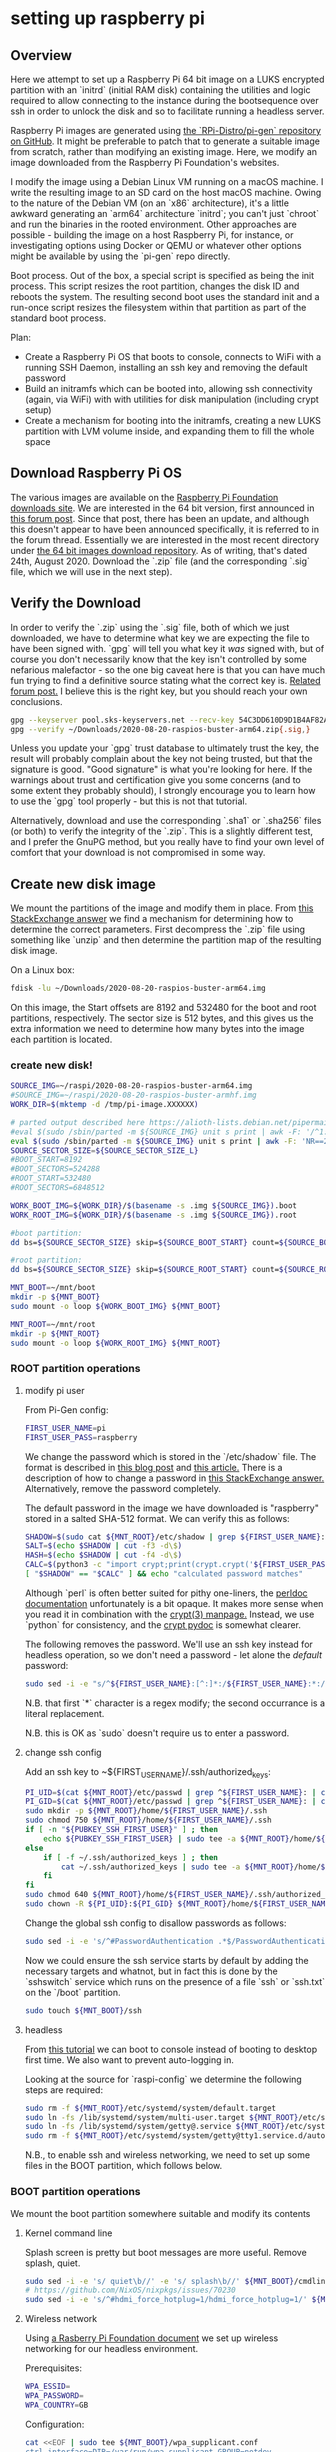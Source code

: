 
* setting up raspberry pi

** Overview

Here we attempt to set up a Raspberry Pi 64 bit image on a LUKS encrypted partition with an `initrd` (initial RAM disk) containing the utilities and logic required to allow connecting to the instance during the bootsequence over ssh in order to unlock the disk and so to facilitate running a headless server.

Raspberry Pi images are generated using [[https://github.com/RPi-Distro/pi-gen][the `RPi-Distro/pi-gen` repository on GitHub]]. It might be preferable to patch that to generate a suitable image from scratch, rather than modifying an existing image. Here, we modify an image downloaded from the Raspberry Pi Foundation's websites.

I modify the image using a Debian Linux VM running on a macOS machine. I write the resulting image to an SD card on the host macOS machine. Owing to the nature of the Debian VM (on an `x86` architecture), it's a little awkward generating an `arm64` architecture `initrd`; you can't just `chroot` and run the binaries in the rooted environment. Other approaches are possible - building the image on a host Raspberry Pi, for instance, or investigating options using Docker or QEMU or whatever other options might be available by using the `pi-gen` repo directly.

Boot process.
Out of the box, a special script is specified as being the init process. This script resizes the root partition, changes the disk ID and reboots the system. The resulting second boot uses the standard init and a run-once script resizes the filesystem within that partition as part of the standard boot process.

Plan:

- Create a Raspberry Pi OS that boots to console, connects to WiFi with a running SSH Daemon, installing an ssh key and removing the default password
- Build an initramfs which can be booted into, allowing ssh connectivity (again, via WiFi) with with utilities for disk manipulation (including crypt setup)
- Create a mechanism for booting into the initramfs, creating a new LUKS partition with LVM volume inside, and expanding them to fill the whole space

** Download Raspberry Pi OS

The various images are available on the [[https://downloads.raspberrypi.org/][Raspberry Pi Foundation downloads site]]. We are interested in the 64 bit version, first announced in [[https://www.raspberrypi.org/forums/viewtopic.php?p=1668160][this forum post]]. Since that post, there has been an update, and although this doesn't appear to have been announced specifically, it is referred to in the forum thread. Essentially we are interested in the most recent directory under [[https://downloads.raspberrypi.org/raspios_arm64/images/][the 64 bit images download repository]]. As of writing, that's dated 24th, August 2020. Download the `.zip` file (and the corresponding `.sig` file, which we will use in the next step).

** Verify the Download

In order to verify the `.zip` using the `.sig` file, both of which we just downloaded, we have to determine what key we are expecting the file to have been signed with. `gpg` will tell you what key it /was/ signed with, but of course you don't necessarily know that the key isn't controlled by some nefarious malefactor - so the one big caveat here is that you can have much fun trying to find a definitive source stating what the correct key is. [[https://www.raspberrypi.org/forums/viewtopic.php?p=1183978][Related forum post.]] I believe this is the right key, but you should reach your own conclusions.
#+BEGIN_SRC bash
  gpg --keyserver pool.sks-keyservers.net --recv-key 54C3DD610D9D1B4AF82A37758738CD6B956F460C
  gpg --verify ~/Downloads/2020-08-20-raspios-buster-arm64.zip{.sig,}
#+END_SRC
Unless you update your `gpg` trust database to ultimately trust the key, the result will probably complain about the key not being trusted, but that the signature is good. "Good signature" is what you're looking for here. If the warnings about trust and certification give you some concerns (and to some extent they probably should), I strongly encourage you to learn how to use the `gpg` tool properly - but this is not that tutorial.

Alternatively, download and use the corresponding `.sha1` or `.sha256` files (or both) to verify the integrity of the `.zip`. This is a slightly different test, and I prefer the GnuPG method, but you really have to find your own level of comfort that your download is not compromised in some way.

** Create new disk image
We mount the partitions of the image and modify them in place. From [[https://unix.stackexchange.com/a/316410][this StackExchange answer]] we find a mechanism for determining how to determine the correct parameters. First decompress the `.zip` file using something like `unzip` and then determine the partition map of the resulting disk image.

On a Linux box:
#+BEGIN_SRC bash
  fdisk -lu ~/Downloads/2020-08-20-raspios-buster-arm64.img
#+END_SRC
#+RESULTS:
:RESULTS:
Device                                         Boot  Start     End Sectors  Size Id Type
Downloads/2020-08-20-raspios-buster-arm64.img1        8192  532479  524288  256M  c W95 FAT32 (LBA)
Downloads/2020-08-20-raspios-buster-arm64.img2      532480 7380991 6848512  3.3G 83 Linux
:END:

On this image, the Start offsets are 8192 and 532480 for the boot and root partitions, respectively. The sector size is 512 bytes, and this gives us the extra information we need to determine how many bytes into the image each partition is located.

*** create new disk!
#+BEGIN_SRC bash
  SOURCE_IMG=~/raspi/2020-08-20-raspios-buster-arm64.img
  #SOURCE_IMG=~/raspi/2020-08-20-raspios-buster-armhf.img
  WORK_DIR=$(mktemp -d /tmp/pi-image.XXXXXX)

  # parted output described here https://alioth-lists.debian.net/pipermail/parted-devel/2006-December/000573.html
  #eval $(sudo /sbin/parted -m ${SOURCE_IMG} unit s print | awk -F: '/^1:/ {sub(/s/,"",$2);sub(/s/,"",$4);printf "BOOT_START=%s\nBOOT_SECTORS=%s\n",$2,$4} /^2:/ {sub(/s/,"",$2);sub(/s/,"",$4);printf "ROOT_START=%s\nROOT_SECTORS=%s\n",$2,$4}')
  eval $(sudo /sbin/parted -m ${SOURCE_IMG} unit s print | awk -F: 'NR==2 {printf "SOURCE_TOTAL_SECTORS=%s\nSOURCE_SECTOR_SIZE_L=%s\nSOURCE_SECTOR_SIZE_P=%s\n",$2,$4,$5;} /^1:/ {sub(/s/,"",$2);sub(/s/,"",$4);printf "SOURCE_BOOT_START=%s\nSOURCE_BOOT_SECTORS=%s\n",$2,$4} /^2:/ {sub(/s/,"",$2);sub(/s/,"",$4);printf "SOURCE_ROOT_START=%s\nSOURCE_ROOT_SECTORS=%s\n",$2,$4}')
  SOURCE_SECTOR_SIZE=${SOURCE_SECTOR_SIZE_L}
  #BOOT_START=8192
  #BOOT_SECTORS=524288
  #ROOT_START=532480
  #ROOT_SECTORS=6848512

  WORK_BOOT_IMG=${WORK_DIR}/$(basename -s .img ${SOURCE_IMG}).boot
  WORK_ROOT_IMG=${WORK_DIR}/$(basename -s .img ${SOURCE_IMG}).root

  #boot partition:
  dd bs=${SOURCE_SECTOR_SIZE} skip=${SOURCE_BOOT_START} count=${SOURCE_BOOT_SECTORS} if=${SOURCE_IMG} of=${WORK_BOOT_IMG}

  #root partition:
  dd bs=${SOURCE_SECTOR_SIZE} skip=${SOURCE_ROOT_START} count=${SOURCE_ROOT_SECTORS} if=${SOURCE_IMG} of=${WORK_ROOT_IMG}

  MNT_BOOT=~/mnt/boot
  mkdir -p ${MNT_BOOT}
  sudo mount -o loop ${WORK_BOOT_IMG} ${MNT_BOOT}

  MNT_ROOT=~/mnt/root
  mkdir -p ${MNT_ROOT}
  sudo mount -o loop ${WORK_ROOT_IMG} ${MNT_ROOT}
#+END_SRC

*** ROOT partition operations
**** modify pi user

From Pi-Gen config:
#+BEGIN_SRC bash
  FIRST_USER_NAME=pi
  FIRST_USER_PASS=raspberry
#+END_SRC

We change the password which is stored in the `/etc/shadow` file. The format is described in [[https://linux-audit.com/password-security-with-linux-etc-shadow-file/][this blog post]] and [[https://www.cyberciti.biz/faq/understanding-etcshadow-file/][this article.]] There is a description of how to change a password in [[https://unix.stackexchange.com/a/76315][this StackExchange answer.]] Alternatively, remove the password completely.

The default password in the image we have downloaded is "raspberry" stored in a salted SHA-512 format. We can verify this as follows:
#+BEGIN_SRC bash
  SHADOW=$(sudo cat ${MNT_ROOT}/etc/shadow | grep ${FIRST_USER_NAME}: | cut -f2 -d: )
  SALT=$(echo $SHADOW | cut -f3 -d\$)
  HASH=$(echo $SHADOW | cut -f4 -d\$)
  CALC=$(python3 -c "import crypt;print(crypt.crypt('${FIRST_USER_PASS}', '\$6\$${SALT}\$'))")
  [ "$SHADOW" == "$CALC" ] && echo "calculated password matches"
#+END_SRC
Although `perl` is often better suited for pithy one-liners, the [[https://perldoc.perl.org/functions/crypt][perldoc documentation]] unfortunately is a bit opaque. It makes more sense when you read it in combination with the [[https://www.man7.org/linux/man-pages/man3/crypt.3.html][crypt(3) manpage.]] Instead, we use `python` for consistency, and the [[https://docs.python.org/3/library/crypt.html#crypt.crypt][crypt pydoc]] is somewhat clearer.

The following removes the password. We'll use an ssh key instead for headless operation, so we don't need a password - let alone the /default/ password:

#+BEGIN_SRC bash
  sudo sed -i -e "s/^${FIRST_USER_NAME}:[^:]*:/${FIRST_USER_NAME}:*:/" ${MNT_ROOT}/etc/shadow
#+END_SRC
N.B. that first `*` character is a regex modify; the second occurrance is a literal replacement.

N.B. this is OK as `sudo` doesn't require us to enter a password.

**** change ssh config

Add an ssh key to ~${FIRST_USER_NAME}/.ssh/authorized_keys:
#+BEGIN_SRC bash
  PI_UID=$(cat ${MNT_ROOT}/etc/passwd | grep ^${FIRST_USER_NAME}: | cut -f3 -d:)
  PI_GID=$(cat ${MNT_ROOT}/etc/passwd | grep ^${FIRST_USER_NAME}: | cut -f4 -d:)
  sudo mkdir -p ${MNT_ROOT}/home/${FIRST_USER_NAME}/.ssh
  sudo chmod 750 ${MNT_ROOT}/home/${FIRST_USER_NAME}/.ssh
  if [ -n "${PUBKEY_SSH_FIRST_USER}" ] ; then
      echo ${PUBKEY_SSH_FIRST_USER} | sudo tee -a ${MNT_ROOT}/home/${FIRST_USER_NAME}/.ssh/authorized_keys
  else
      if [ -f ~/.ssh/authorized_keys ] ; then
          cat ~/.ssh/authorized_keys | sudo tee -a ${MNT_ROOT}/home/${FIRST_USER_NAME}/.ssh/authorized_keys
      fi
  fi
  sudo chmod 640 ${MNT_ROOT}/home/${FIRST_USER_NAME}/.ssh/authorized_keys
  sudo chown -R ${PI_UID}:${PI_GID} ${MNT_ROOT}/home/${FIRST_USER_NAME}/.ssh
#+END_SRC

Change the global ssh config to disallow passwords as follows:
#+BEGIN_SRC bash
  sudo sed -i -e 's/^#PasswordAuthentication .*$/PasswordAuthentication No/' ${MNT_ROOT}/etc/ssh/sshd_config
#+END_SRC

Now we could ensure the ssh service starts by default by adding the necessary targets and whatnot, but in fact this is done by the `sshswitch` service which runs on the presence of a file `ssh` or `ssh.txt` on the `/boot` partition.

#+BEGIN_SRC bash
  sudo touch ${MNT_BOOT}/ssh
#+END_SRC

**** headless
From [[https://www.systutorials.com/change-systemd-boot-target-linux/][this tutorial]] we can boot to console instead of booting to desktop first time. We also want to prevent auto-logging in.

Looking at the source for `raspi-config` we determine the following steps are required:
#+BEGIN_SRC bash
  sudo rm -f ${MNT_ROOT}/etc/systemd/system/default.target
  sudo ln -fs /lib/systemd/system/multi-user.target ${MNT_ROOT}/etc/systemd/system/default.target
  sudo ln -fs /lib/systemd/system/getty@.service ${MNT_ROOT}/etc/systemd/system/getty.target.wants/getty@tty1.service
  sudo rm -f ${MNT_ROOT}/etc/systemd/system/getty@tty1.service.d/autologin.conf
#+END_SRC

N.B., to enable ssh and wireless networking, we need to set up some files in the BOOT partition, which follows below.

*** BOOT partition operations
We mount the boot partition somewhere suitable and modify its contents
**** Kernel command line

Splash screen is pretty but boot messages are more useful. Remove splash, quiet.
#+BEGIN_SRC bash
  sudo sed -i -e 's/ quiet\b//' -e 's/ splash\b//' ${MNT_BOOT}/cmdline.txt
  # https://github.com/NixOS/nixpkgs/issues/70230
  sudo sed -i -e 's/^#hdmi_force_hotplug=1/hdmi_force_hotplug=1/' ${MNT_BOOT}/config.txt
#+END_SRC


**** Wireless network
Using [[https://www.raspberrypi.org/documentation/configuration/wireless/headless.md][a Rasberry Pi Foundation document]] we set up wireless networking for our headless environment.

Prerequisites:
#+BEGIN_SRC bash
  WPA_ESSID=
  WPA_PASSWORD=
  WPA_COUNTRY=GB
#+END_SRC

Configuration:

#+BEGIN_SRC bash
  cat <<EOF | sudo tee ${MNT_BOOT}/wpa_supplicant.conf
  ctrl_interface=DIR=/var/run/wpa_supplicant GROUP=netdev
  update_config=1
  country=${WPA_COUNTRY}

  network={
          ssid="${WPA_ESSID}"
          psk="${WPA_PASSWORD}"
          key_mgmt=WPA-PSK
  }
  EOF
#+END_SRC

**** Screen Resolution

There are a variety of resources on the internet describing how to modify the resolution. For instance [[https://pimylifeup.com/raspberry-pi-screen-resolution/][here]].
#+BEGIN_SRC bash
  sudo sed -i -e 's/^#hdmi_group=.*$/hdmi_group=2/' -e 's/^#hdmi_mode=.*$/hdmi_mode=9/' ${MNT_BOOT}/config.txt
#+END_SRC

** Write disk image

**** write the image
#+BEGIN_SRC bash
  TARGET=~/Downloads/disk.img

  if [ -e ${TARGET} ] ; then
      eval $(sudo /sbin/parted -m ${TARGET} unit s print | awk -F: 'NR==2 {sub(/s/,"",$2);printf "TARGET_TOTAL_SECTORS=%s\nTARGET_SECTOR_SIZE_L=%s\nTARGET_SECTOR_SIZE_P=%s\n",$2,$4,$5;}')
      TARGET_SECTOR_SIZE=${TARGET_SECTOR_SIZE_L}
      TARGET_SIZE_GB=$((${TARGET_SECTOR_SIZE}*${TARGET_TOTAL_SECTORS}/(1024*1024*1024)))
      if [ ! -b ${TARGET} ] ; then
          echo "warning: target already exists and is not a block special"
      fi
  else
      # creating a new image
      TARGET_SIZE_GB=12
      TARGET_SECTOR_SIZE=512
      TARGET_TOTAL_SECTORS=$(($TARGET_SIZE_GB*1024*1024*1024/$TARGET_SECTOR_SIZE))
  fi

  # WORK_ROOT_SECTORS=$(stat --printf="%b" ${WORK_ROOT_IMG})
  # WORK_ROOT_SECTOR_SIZE=$(stat --printf="%B" ${WORK_ROOT_IMG})
  # WORK_BOOT_SECTORS=$(stat --printf="%b" ${WORK_BOOT_IMG})
  # WORK_BOOT_SECTOR_SIZE=$(stat --printf="%B" ${WORK_BOOT_IMG})

  WORK_BOOT_SIZE=$(stat --printf="%s" ${WORK_BOOT_IMG})
  WORK_ROOT_SIZE=$(stat --printf="%s" ${WORK_ROOT_IMG})

  # FIXME: potential bug here where root or boot size is not an integer multiple of target sector size
  TARGET_BOOT_SECTORS=$((${WORK_BOOT_SIZE}/${TARGET_SECTOR_SIZE}))
  TARGET_ROOT_SECTORS=$((${WORK_ROOT_SIZE}/${TARGET_SECTOR_SIZE}))
  TARGET_ROOT_HEADROOM_GB=2
  TARGET_ROOT_HEADROOM_SECTORS=$((${TARGET_ROOT_HEADROOM_GB}*1024*1024*1024/${TARGET_SECTOR_SIZE}))

  TARGET_BOOT_START=8192
  TARGET_ROOT_START=$((${TARGET_TOTAL_SECTORS}-${TARGET_ROOT_SECTORS}-${TARGET_ROOT_HEADROOM_SECTORS}))

  TARGET_SPARE_START=$(( ${TARGET_BOOT_START} + ${TARGET_BOOT_SECTORS} ))
  TARGET_SPARE_SECTORS=$(( ${TARGET_ROOT_START} - ${TARGET_SPARE_START} ))

  for i in `mount | grep "^${TARGET}" | cut -f1 -d' '` ; do sudo umount "$i" ; done

  TARGET_BOOT_PNO=1
  TARGET_SPARE_PNO=2
  TARGET_ROOT_PNO=3

  #sudo parted "${TARGET}" mklabel msdos
  sudo /sbin/sfdisk "${TARGET}" << EOF
  ${TARGET_BOOT_START},${TARGET_BOOT_SECTORS},c
  ${TARGET_SPARE_START},${TARGET_SPARE_SECTORS},e8
  ${TARGET_ROOT_START},${TARGET_ROOT_SECTORS},83
  EOF
  sync
  eval $(sudo /sbin/blkid -o export "${TARGET}")

  sudo sed -i -e 's+PARTUUID=[^ ]* +PARTUUID='${PTUUID}'-0'${TARGET_ROOT_PNO}' +' "${MNT_BOOT}/cmdline.txt"
  sudo sed -i -e 's+PARTUUID=[^ -]*-01 +PARTUUID='${PTUUID}'-0'${TARGET_BOOT_PNO}' +' "${MNT_ROOT}/etc/fstab"
  # if we're reusing an image, -02 will have changed to -03 already, so ignore that difference
  sudo sed -i -e 's+PARTUUID=[^ -]*-0[23] +PARTUUID='${PTUUID}'-0'${TARGET_ROOT_PNO}' +' "${MNT_ROOT}/etc/fstab"

  sudo umount "${MNT_BOOT}"
  sudo umount "${MNT_ROOT}"

  if [ -b "${TARGET}" ] ; then
      sudo dd bs=${TARGET_SECTOR_SIZE} count=${TARGET_BOOT_SECTORS} if="${WORK_BOOT_IMG}" of="${TARGET}${TARGET_BOOT_PNO}"
      sudo dd bs=${TARGET_SECTOR_SIZE} count=${TARGET_ROOT_SECTORS} if="${WORK_ROOT_IMG}" of="${TARGET}${TARGET_ROOT_PNO}"
  else
      dd bs=${TARGET_SECTOR_SIZE} seek=${TARGET_BOOT_START} count=${TARGET_BOOT_SECTORS} if="${WORK_BOOT_IMG}" of="${TARGET}"
      dd bs=${TARGET_SECTOR_SIZE} seek=${TARGET_ROOT_START} count=${TARGET_ROOT_SECTORS} if="${WORK_ROOT_IMG}" of="${TARGET}"
  fi

  sync
  sudo eject "${TARGET}"
#+END_SRC

** init
update the software
#+BEGIN_SRC bash
  sudo apt-get update && sudo apt-get -y dist-upgrade

  sudo shutdown -r now
#+END_SRC

** LUKS
https://bugs.debian.org/cgi-bin/bugreport.cgi?bug=901830
/usr/share/initramfs-tools/hooks/fix-cryptsetup

** install initramfs utilities
#+BEGIN_SRC bash
  sudo apt-get install -y busybox cryptsetup initramfs-tools dropbear-initramfs lvm2
#+END_SRC

#http://www.marcfargas.com/posts/enable-wireless-debian-initramfs/

** install wifi
The Raspberry Pi 4 uses a Broadcom chip and the relevant firmware config and magic blobs need to be incorporated into the `initrd` along with the configuration utilites.

Configuration:
#+BEGIN_SRC bash
  if [ -f /etc/wpa_supplicant/wpa_supplicant.conf ] ; then
      if [ -z "${WPA_ESSID}" ] ; then
          WPA_ESSID=$(sudo cat /etc/wpa_supplicant/wpa_supplicant.conf | sed -ne 's+^.*ssid=[ "]*\([^ "]*\)[ "]*$+\1+p')
      fi
      if [ -z "${WPA_PASSWORD}" ] ; then
          WPA_PASSWORD=$(sudo cat /etc/wpa_supplicant/wpa_supplicant.conf | sed -ne 's+^.*psk=[ "]*\([^ "]*\)[ "]*$+\1+p')
      fi
      if [ -z "${WPA_COUNTRY}" ] ; then
          WPA_COUNTRY=$(sudo cat /etc/wpa_supplicant/wpa_supplicant.conf | sed -ne 's+^.*country=[ "]*\([^ "]*\)[ "]*$+\1+p')
      fi
  fi

  cat <<EOF | sudo tee /etc/initramfs-tools/wpa_supplicant.conf
  ctrl_interface=/tmp/wpa_supplicant
  update_config=1
  country=${WPA_COUNTRY}

  network={
          ssid="${WPA_ESSID}"
          psk="${WPA_PASSWORD}"
          key_mgmt=WPA-PSK
  }
  EOF

  cat<<EOF|sudo tee /etc/initramfs-tools/hooks/enable-wireless
  # !/bin/sh
  set -e
  PREREQ=""
  prereqs()
  {
      echo "\${PREREQ}"
  }
  case "\${1}" in
      prereqs)
          prereqs
          exit 0
          ;;
  esac

  . /usr/share/initramfs-tools/hook-functions

  # CHANGE HERE for your correct modules.
  manual_add_modules brcmfmac brcmutil brcmutil cfg80211 8021q garp stp llc
  copy_exec /sbin/wpa_supplicant
  copy_exec /sbin/wpa_cli
  copy_exec /sbin/iwconfig
  copy_exec /etc/initramfs-tools/wpa_supplicant.conf /etc/wpa_supplicant.conf
  cp -a /lib/firmware/brcm/brcm*.txt \${DESTDIR}/usr/lib/firmware/brcm
  cp -a /lib/firmware/brcm/brcm*.clm_blob \${DESTDIR}/usr/lib/firmware/brcm
  EOF
  sudo chmod +x /etc/initramfs-tools/hooks/enable-wireless

  #https://hamy.io/post/0009/how-to-install-luks-encrypted-ubuntu-18.04.x-server-and-enable-remote-unlocking/#gsc.tab=0

  # dropbear will complain if it isn't given an authorized_keys file
  if [ -f ~/.ssh/authorized_keys ] ; then
      sudo cp ~/.ssh/authorized_keys /etc/dropbear-initramfs/authorized_keys
  else
      if [ -n "${PUBKEY_SSH_FIRST_USER}" ] ; then
          echo ${PUBKEY_SSH_FIRST_USER}|sudo tee /etc/dropbear-initramfs/authorized_keys
      fi
  fi

  sudo sed -i 's/^#DROPBEAR_OPTIONS=.*$/DROPBEAR_OPTIONS="-p 2222"/' /etc/dropbear-initramfs/config
  sudo sed -i -e 's/^DEVICE=.*$/DEVICE=wlan0/' /etc/initramfs-tools/initramfs.conf

  #https://robpol86.com/raspberry_pi_luks.html
  cat<<EOF| sudo tee /etc/kernel/postinst.d/initramfs-rebuild
  #!/bin/sh -e

  # Rebuild initramfs.gz after kernel upgrade to include new kernel's modules.
  # https://github.com/Robpol86/robpol86.com/blob/master/docs/_static/initramfs-rebuild.sh
  # Save as (chmod +x): /etc/kernel/postinst.d/initramfs-rebuild

  # Remove splash from cmdline.
  if grep -q '\bsplash\b' /boot/cmdline.txt; then
    sed -i 's/ \?splash \?/ /' /boot/cmdline.txt
  fi

  # Exit if not building kernel for this Raspberry Pi's hardware version.
  version="\$1"
  current_version="\$(uname -r)"
  case "\${current_version}" in
    ,*-v8+)
      case "\${version}" in
        ,*-v8+) ;;
        ,*) exit 0
      esac
    ;;
    ,*+)
      case "\${version}" in
        ,*-v8+) exit 0 ;;
      esac
    ;;
  esac

  # Exit if rebuild cannot be performed or not needed.
  [ -x /usr/sbin/mkinitramfs ] || exit 0
  [ -f /boot/initramfs.gz ] || exit 0
  lsinitramfs /boot/initramfs.gz |grep -q "/\$version$" && exit 0  # Already in initramfs.

  # Rebuild.
  mkinitramfs -o /boot/initramfs.gz "\$version"
  EOF
  sudo chmod +x /etc/kernel/postinst.d/initramfs-rebuild

  cat<<EOF| sudo tee /etc/initramfs-tools/hooks/resize2fs
  #!/bin/sh -e

  # Copy resize2fs, fdisk, and other kernel modules into initramfs image.
  # https://github.com/Robpol86/robpol86.com/blob/master/docs/_static/resize2fs.sh
  # Save as (chmod +x): /etc/initramfs-tools/hooks/resize2fs

  COMPATIBILITY=true  # Set to false to skip copying other kernel's modules.

  PREREQ=""
  prereqs () {
    echo "\${PREREQ}"
  }
  case "\${1}" in
    prereqs)
      prereqs
      exit 0
    ;;
  esac

  . /usr/share/initramfs-tools/hook-functions

  copy_exec /sbin/resize2fs /sbin
  copy_exec /sbin/fdisk /sbin
  copy_exec /sbin/fsck.ext4
  copy_exec /sbin/mkfs.ext4
  copy_exec /sbin/parted

  # Raspberry Pi 1 and 2+3 use different kernels. Include the other.
  if "\${COMPATIBILITY}"; then
    case "\${version}" in
      ,*-v8+) other_version="\$(echo \${version} |sed 's/-v8+$/+/')" ;;
      ,*+) other_version="\$(echo \${version} |sed 's/+$/-v8+/')" ;;
      ,*)
        echo "Warning: kernel version doesn't end with +, ignoring."
        exit 0
    esac
    cp -r /lib/modules/\${other_version} \${DESTDIR}/lib/modules/
  fi
  EOF
  sudo chmod +x /etc/initramfs-tools/hooks/resize2fs

  sudo sed -i 's/^#CRYPTSETUP=.*$/CRYPTSETUP=y/' /etc/cryptsetup-initramfs/conf-hook


  #https://raspberrypi.stackexchange.com/questions/112109/raspberry-pi-4-doesnt-show-a-wireless-interface-what-drivers-are-required

  #http://www.marcfargas.com/posts/enable-wireless-debian-initramfs/
  cat<<EOF|sudo tee /etc/initramfs-tools/scripts/init-premount/a_enable_wireless
  #!/bin/sh
  PREREQ=""
  prereqs()
  {
      echo "\$PREREQ"
  }

  case \$1 in
  prereqs)
      prereqs
      exit 0
      ;;
  esac

  . /scripts/functions

  AUTH_LIMIT=30

  alias WPACLI="/sbin/wpa_cli -p/tmp/wpa_supplicant -i\$DEVICE "

  log_begin_msg "Starting WLAN connection"
  /sbin/wpa_supplicant  -i\$DEVICE -c/etc/wpa_supplicant.conf -P/run/initram-wpa_supplicant.pid -B -f /tmp/wpa_supplicant.log

  # Wait for AUTH_LIMIT seconds, then check the status
  limit=\${AUTH_LIMIT}

  echo -n "Waiting for connection (max \${AUTH_LIMIT} seconds)"
  while [ \$limit -ge 0 -a `WPACLI status | grep wpa_state` != "wpa_state=COMPLETED" ]
  do
      sleep 1
      echo -n "."
      limit=`expr \$limit - 1`
  done
  echo ""

  if [ `WPACLI status | grep wpa_state` != "wpa_state=COMPLETED" ]; then
    ONLINE=0
    log_failure_msg "WLAN offline after timeout"
    panic
  else
    ONLINE=1
    log_success_msg "WLAN online"
  fi

  configure_networking
  EOF
  sudo chmod a+x /etc/initramfs-tools/scripts/init-premount/a_enable_wireless

  cat<<EOF|sudo tee /etc/initramfs-tools/scripts/local-bottom/kill_wireless
  #!/bin/sh
  PREREQ=""
  prereqs()
  {
      echo "\$PREREQ"
  }

  case \$1 in
  prereqs)
      prereqs
      exit 0
      ;;
  esac

  echo "Killing wpa_supplicant so the system takes over later."
  kill \$(cat /run/initram-wpa_supplicant.pid)
  EOF
  sudo chmod a+x /etc/initramfs-tools/scripts/local-bottom/kill_wireless
#+END_SRC

** setup luks encrypted partition, initramfs
#+BEGIN_SRC bash
  eval $(sudo blkid -o export /dev/mmcblk0)

  DEFAULT_KEY="default"
  CRYPT_CONTAINER=rootfs
  VG_NAME=vg0_${PTUUID}
  LV_NAME=lvroot_${PTUUID}
  LUKS_DEV=/dev/mmcblk0p2

  echo -n "${DEFAULT_KEY}" | sudo /sbin/cryptsetup luksFormat --hash=sha512 --key-size=512 --cipher=aes-xts-plain64 ${LUKS_DEV}
  echo -n "${DEFAULT_KEY}" | sudo /sbin/cryptsetup luksOpen ${LUKS_DEV} ${CRYPT_CONTAINER}
  sudo pvcreate /dev/mapper/${CRYPT_CONTAINER}
  sudo vgcreate ${VG_NAME} /dev/mapper/${CRYPT_CONTAINER}
  sudo lvcreate -n ${LV_NAME} -l +100%FREE ${VG_NAME}
  sudo mkfs.ext4 /dev/mapper/${VG_NAME}-${LV_NAME}

  #specifying initramfs as an option here forces crypttab entry in initramfs
  cat<<EOF|sudo tee -a /etc/crypttab
  ${CRYPT_CONTAINER} ${LUKS_DEV} none luks,discard,initramfs
  EOF

  sudo sed -i -e 's+^[^ ]*  */  *\(.*\)$+/dev/mapper/'"${VG_NAME}-${LV_NAME}"' / \1+' /etc/fstab
  sudo sed -i -e 's+root=[^ ]* +root=/dev/mapper/'"${VG_NAME}-${LV_NAME}"' +' /boot/cmdline.txt
  sudo sed -i -e 's_^\(.*\)$_\1 cryptdevice='"${LUKS_DEV}:${CRYPT_CONTAINER}"' cryptdm='"${CRYPT_CONTAINER}"'_' /boot/cmdline.txt

  # mk the initramfs

  sudo mkinitramfs -o /boot/initramfs.gz
  cat<<EOF| sudo tee -a /boot/config.txt
  initramfs initramfs.gz followkernel
  EOF
  #sudo sed -i -e 's/$/ break=mount/' /boot/cmdline.txt 
  #lsinitramfs -l /boot/initramfs.gz | grep cryptroot/crypttab
#+END_SRC

** populate new root partition on next boot
Boot into RAMFS and set up the partitions

#+BEGIN_SRC bash
  eval $(/sbin/blkid -o export /dev/mmcblk0)

  DEFAULT_KEY="default"
  CRYPT_CONTAINER=rootfs
  VG_NAME=vg0_${PTUUID}
  LV_NAME=lvroot_${PTUUID}
  DISK_DEV=/dev/mmcblk0
  LUKS_DEV="${DISK_DEV}p2"
  RAW_DEV="${DISK_DEV}p3"

  echo -n "${DEFAULT_KEY}" | /sbin/cryptsetup luksOpen ${LUKS_DEV} ${CRYPT_CONTAINER}

  mkdir -p /mnt/raw
  mount -o ro,noatime ${RAW_DEV} /mnt/raw/

  /sbin/lvm vgchange -a y

  mkdir -p /mnt/cooked
  mount -o noatime "/dev/mapper/${VG_NAME}-${LV_NAME}" /mnt/cooked

  /mnt/raw/usr/bin/rsync -avuH /mnt/raw/ /mnt/cooked/

  umount /mnt/raw
  umount /mnt/cooked

  /sbin/lvm vgchange -a n
  /sbin/cryptsetup luksClose ${CRYPT_CONTAINER}

  ###

  eval $(/sbin/parted -m ${DISK_DEV} unit s print | awk -F: '/^1:/ {sub(/s/,"",$2);sub(/s/,"",$4);printf "BOOT_START=%s\nBOOT_SECTORS=%s\n",$2,$4} /^2:/ {sub(/s/,"",$2);sub(/s/,"",$4);printf "ROOT_START=%s\nROOT_SECTORS=%s\n",$2,$4}')
  eval $(/sbin/parted -m ${DISK_DEV} unit s print | awk -F: '/^\/dev\// {sub(/s/,"",$2);printf "DISK_SIZE=%s\n",$2}')

  /sbin/parted -m ${DISK_DEV} unit s print
  /sbin/parted -m -s ${DISK_DEV} unit s rm 3
  /sbin/parted -m ${DISK_DEV} unit s resizepart 2 $((${DISK_SIZE} - 1))

  echo -n "${DEFAULT_KEY}" | /sbin/cryptsetup luksOpen ${LUKS_DEV} ${CRYPT_CONTAINER}

  /sbin/lvm pvresize /dev/mapper/${CRYPT_CONTAINER}
  /sbin/lvm lvextend -l +100%FREE /dev/mapper/${VG_NAME}-${LV_NAME}
  /sbin/lvm vgchange -a y

  /sbin/resize2fs -f /dev/mapper/${VG_NAME}-${LV_NAME}

  /sbin/lvm vgchange -a n
  /sbin/cryptsetup luksClose ${CRYPT_CONTAINER}

  ###
  sync
  reboot

#+END_SRC

** resize root partition (also ramfs job)
#+BEGIN_SRC bash
  parted -m /dev/mmcblk0 unit s print
  parted -m /dev/mmcblk0 unit s rm 3
  parted -m /dev/mmcblk0 unit s resize 2 124735487

  /sbin/cryptsetup luksOpen /dev/mmcblk0p2 rootfs

  lvm
  pvresize /dev/mapper/rootfs
  lvextend -l +100%FREE /dev/vg0/lvroot
  vgchange -a y

  resize2fs -f /dev/mapper/vg0-lvroot

  vgchange -a n
#+END_SRC
#+RESULTS:
:RESULTS:
BYT;
/dev/mmcblk0:124735488s:sd/mmc:512:512:msdos:SD SN64G:;
1:8192s:532479s:524288s:fat32::lba;
2:532480s:18317311s:17784832s:::;
3:18317312s:124735487s:106418176s:ext4::;
:END:




* Pi-Gen

From the GitHub repository [[https://github.com/RPi-Distro/pi-gen][Pi-Gen]] it is possible to build a default image which elminates the need to do some of the initial image modification.
#+BEGIN_SRC bash
  #apt-get install coreutils quilt parted qemu-user-static debootstrap zerofree zip \
  #        dosfstools bsdtar libcap2-bin grep rsync xz-utils file git curl bc

  IMG_NAME=Modbian
  TARGET_HOSTNAME=raspberrypi
  FIRST_USER_NAME=pi
  FIRST_USER_PASS=raspberry
  WPA_ESSID=
  WPA_PASSWORD=
  WPA_COUNTRY=GB
  ENABLE_SSH=1
  PUBKEY_SSH_FIRST_USER=""
  PUBKEY_ONLY_SSH=1

#+END_SRC

random notes
#+BEGIN_SRC bash
  /sbin/cryptsetup luksOpen /dev/mmcblk0p2 rootfs
  /sbin/lvm
  vgchange -a y
  exit


  #https://wiki.alpinelinux.org/wiki/LVM_on_LUKS
  console=serial0,115200 console=tty1 root=/dev/mapper/vg00-lv01_root rootfstype=ext4 elevator=deadline fsck.repair=yes rootwait plymouth.ignore-serial-consoles debug cryptdevice=/dev/mmcblk0p2:rootfs cryptdm=rootfs

  # remove debug?
  console=serial0,115200 console=tty1 root=/dev/mapper/vg00-lv01_root rootfstype=ext4 elevator=deadline fsck.repair=yes rootwait plymouth.ignore-serial-consoles cryptdevice=/dev/mmcblk0p2:rootfs cryptdm=rootfs


  #https://blog.badgerops.net/using-dropbear-ssh-daemon-to-enable-remote-luks-unlocking/


  where is fsck.ext4 ? need to add it?
#+END_SRC



#+BEGIN_EXAMPLE
  # /etc/fstab
  proc            /proc           proc    defaults          0       0
  PARTUUID=14cf79ee-01  /boot           vfat    defaults          0       2
  /dev/mapper/rootfs  /               ext4    defaults,noatime  0       1
  # a swapfile is not a swap partition, no line here
  #   use  dphys-swapfile swap[on|off]  for that

  # /etc/crypttab
  # <target name> <source device> <key file> <options>
  rootfs /dev/mmcblk0p2 none luks
#+END_EXAMPLE

* virtual Pi

https://blog.agchapman.com/using-qemu-to-emulate-a-raspberry-pi/

* pi from pi
#+BEGIN_SRC bash
  sudo chroot /media/ags/rootfs/
  sudo mount --rbind /dev /media/ags/rootfs/dev/
  sudo chroot /media/ags/rootfs/
  sudo mount --rbind /sys /media/ags/rootfs/sys/
  sudo mount -t proc /proc /media/ags/rootfs/proc/
  sudo chroot /media/ags/rootfs/

  sudo umount -l /media/ags/rootfs/dev
  sudo umount -l /media/ags/rootfs/sys
  sudo umount -l /media/ags/rootfs/proc


  sudo parted /dev/sdc3 print
  sudo parted /dev/sdc3 print
  sudo parted /dev/sdc print

#+END_SRC
